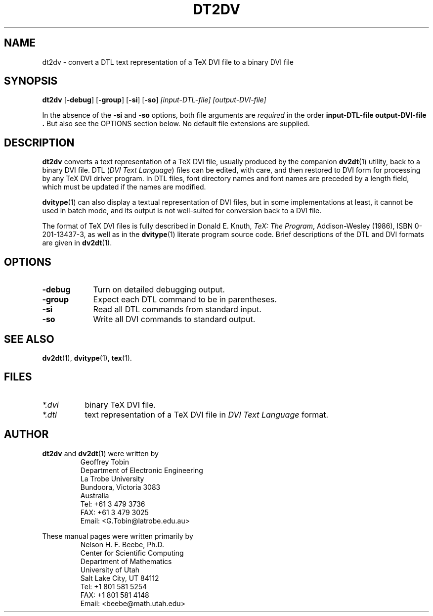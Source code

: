 .\" ====================================================================
.\"  @Troff-man-file{
.\"     author          = "Nelson H. F. Beebe and Geoffrey R. D. Tobin",
.\"     version         = "0.6.0",
.\"     date            = "08 March 1995",
.\"     time            = "19:57:00 GMT +11",
.\"     filename        = "dt2dv.man",
.\"     address         = "Center for Scientific Computing
.\"                        Department of Mathematics
.\"                        University of Utah
.\"                        Salt Lake City, UT 84112
.\"                        USA",
.\"     telephone       = "+1 801 581 5254",
.\"     FAX             = "+1 801 581 4148",
.\"     checksum        = "03708 156 634 4989",
.\"     email           = "beebe@math.utah.edu (Internet)",
.\"     codetable       = "ISO/ASCII",
.\"     keywords        = "DVI, TeX",
.\"     supported       = "no",
.\"     docstring       = "This file contains the UNIX manual pages
.\"                        for the dt2dv utility, a program for
.\"                        converting a DTL text representation of a TeX
.\"                        DVI file, usually produced by the companion
.\"                        dv2dt utility, back to a binary DVI file.
.\"
.\"                        The checksum field above contains a CRC-16
.\"                        checksum as the first value, followed by the
.\"                        equivalent of the standard UNIX wc (word
.\"                        count) utility output of lines, words, and
.\"                        characters.  This is produced by Robert
.\"                        Solovay's checksum utility.",
.\"  }
.\" ====================================================================
.if t .ds Te T\\h'-0.1667m'\\v'0.20v'E\\v'-0.20v'\\h'-0.125m'X
.if n .ds Te TeX
.TH DT2DV 1 "08 March 1995" "Version 0.6.0"
.\"======================================================================
.SH NAME
dt2dv \- convert a DTL text representation of a TeX DVI file to a binary DVI file
.\"======================================================================
.SH SYNOPSIS
.B dt2dv
.RB [ \-debug ]
.RB [ \-group ]
.RB [ \-si ]
.RB [ \-so ]
.I [input-DTL-file]
.I [output-DVI-file]
.PP
In the absence of the
.B \-si
and
.B \-so
options,
both file arguments are
.IR required
in the order
.B input-DTL-file output-DVI-file .
But also see the OPTIONS section below.
No default file extensions are supplied.
.\"======================================================================
.SH DESCRIPTION
.B dt2dv
converts a text representation of a \*(Te\& DVI
file, usually produced by the companion
.BR dv2dt (1)
utility, back to a binary DVI file. DTL
.RI ( "DVI Text Language" )
files can be edited, with care, and then restored
to DVI form for processing by any \*(Te\& DVI
driver program.  In DTL files, font directory names
and font names are preceded by a length field,
which must be updated if the names are modified.
.PP
.BR dvitype (1)
can also display a textual representation of DVI
files, but in some implementations at least, it
cannot be used in batch mode, and its output is
not well-suited for conversion back to a DVI file.
.PP
The format of \*(Te\& DVI files is fully described
in
Donald E. Knuth,
.IR "\*(Te\&: The Program" ,
Addison-Wesley (1986), ISBN 0-201-13437-3, as well
as in the
.BR dvitype (1)
literate program source code.  Brief descriptions
of the DTL and DVI formats are given in
.BR dv2dt (1).
.\"======================================================================
.SH OPTIONS
.\"-----------------------------------------------
.TP \w'\-debug'u+3n
.B \-debug
Turn on detailed debugging output.
.\"-----------------------------------------------
.TP
.B \-group
Expect each DTL command to be in parentheses.
.\"-----------------------------------------------
.TP
.B \-si
Read all DTL commands from standard input.
.\"-----------------------------------------------
.TP
.B \-so
Write all DVI commands to standard output.
.\"======================================================================
.SH "SEE ALSO"
.BR dv2dt (1),
.BR dvitype (1),
.BR tex (1).
.\"======================================================================
.SH FILES
.TP \w'\fI*.dvi\fP'u+3n
.I *.dvi
binary \*(Te\& DVI file.
.TP
.I *.dtl
text representation of a \*(Te\& DVI file in
.I "DVI Text Language"
format.
.\"======================================================================
.SH AUTHOR
.B dt2dv
and
.BR dv2dt (1)
were written by
.RS
.nf
Geoffrey Tobin
Department of Electronic Engineering
La Trobe University
Bundoora, Victoria 3083
Australia
Tel: +61 3 479 3736
FAX: +61 3 479 3025
Email: <G.Tobin@latrobe.edu.au>
.fi
.RE
.PP
These manual pages were written primarily by
.RS
.nf
Nelson H. F. Beebe, Ph.D.
Center for Scientific Computing
Department of Mathematics
University of Utah
Salt Lake City, UT 84112
Tel: +1 801 581 5254
FAX: +1 801 581 4148
Email: <beebe@math.utah.edu>
.fi
.RE
.\"==============================[The End]==============================
